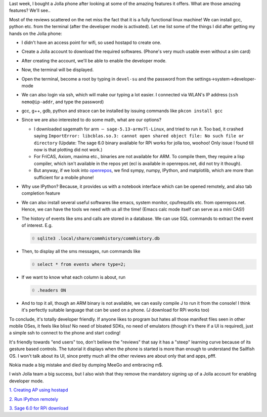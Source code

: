 .. title: Jolla and sailfish OS
.. slug: jolla-and-sailfish-os
.. date: 2014-11-09 16:34:48 UTC+05:30
.. tags: mathjax, jolla, sailfish OS, linux, sage, ARM
.. category: 
.. link: 
.. description: 
.. type: text


Last week, I bought a Jolla phone after looking at some of the amazing features it offers. What are those amazing features? We'll see..

Most of the reviews scattered on the net miss the fact that it is a fully functional linux machine! We can install gcc, python etc. from the terminal (after the developer mode is activated). Let me list some of the things I did after getting my hands on the Jolla phone:

- I didn't have an access point for wifi, so used hostapd to create one.

- Create a Jolla account to download the required softwares. (Phone's very much usable even without a sim card)

- After creating the account, we'll be able to enable the developer mode.

- Now, the terminal will be displayed.

- Open the terminal, become a root by typing in ``devel-su`` and the password from the settings->system->developer-mode

- We can also login via ssh, which will make our typing a lot easier. I connected via WLAN's IP address (``ssh nemo@ip-addr``, and type the password)

- gcc, g++, gdb, python and strace can be installed by issuing commands like ``pkcon install gcc``

- Since we are also interested to do some math, what are our options?

  - I downloaded sagemath for arm :math:`-` ``sage-5.13-armv7l-Linux``, and tried to run it. Too bad, it crashed saying ``ImportError: libcblas.so.3: cannot open shared object file: No such file or directory`` (Update: The sage 6.0 binary available for RPi works for jolla too, woohoo! Only issue I found till now is that plotting did not work.)

  - For FriCAS, Axiom, maxima etc., binaries are not available for ARM. To compile them, they require a lisp compiler, which isn't available in the repos yet (ecl is available in openrepos.net, did not try it though).

  - But anyway, if we look into `openrepos <https://openrepos.net>`_, we find sympy, numpy, IPython, and matplotlib, which are more than sufficient for a mobile phone!

- Why use IPython? Because, it provides us with a notebook interface which can be opened remotely, and also tab completion feature

- We can also install several useful softwares like emacs, system monitor, cpufrequtils etc. from openrepos.net. Hence, we can have the tools we need with us all the time! (Emacs calc mode itself can serve as a mini CAS!)

- The history of events like sms and calls are stored in a database. We can use SQL commands to extract the event of interest. E.g.

  .. code-block:: sh
      :number-lines: 0

      sqlite3 .local/share/commhistory/commhistory.db

- Then, to display all the sms messages, run commands like

  .. code-block:: sql
      :number-lines: 0

      select * from events where type=2;

- If we want to know what each column is about, run

  .. code-block:: sql
      :number-lines: 0

      .headers ON

- And to top it all, though an ARM binary is not available, we can easily compile J to run it from the console! I think it's perfectly suitable language that can be used on a phone. (J download for RPi works too)

To conclude, it's totally developer friendly. If anyone likes to program but hates all those manifest files seen in other mobile OSes, it feels like bliss! No need of bloated SDKs, no need of emulators (though it's there if a UI is required), just a simple ssh to connect to the phone and start coding!

It's friendly towards "end users" too, don't believe the "reviews" that say it has a "steep" learning curve because of its gesture based controls. The tutorial it displays when the phone is started is more than enough to understand the Sailfish OS. I won't talk about its UI, since pretty much all the other reviews are about only that and apps, pfff.

Nokia made a big mistake and died by dumping MeeGo and embracing m$.

I wish Jolla team a big success, but I also wish that they remove the mandatory signing up of a Jolla account for enabling developer mode.

`1. Creating AP using hostapd <http://nims11.wordpress.com/2012/04/27/hostapd-the-linux-way-to-create-virtual-wifi-access-point/>`_

`2. Run IPython remotely <https://stackoverflow.com/questions/24490278/run-ipython-notebook-from-a-remote-server>`_

`3. Sage 6.0 for RPi download <https://github.com/ArchimedesPi/SageMathematics-raspi/>`_
